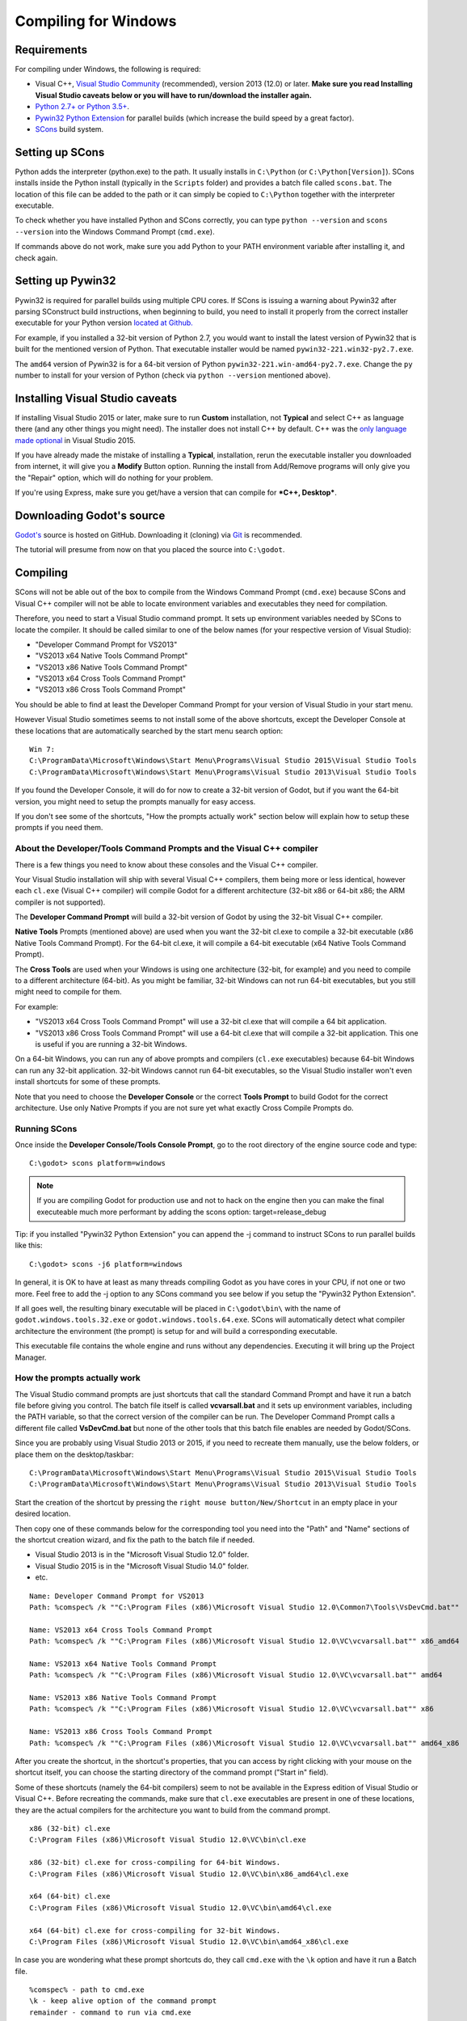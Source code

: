 .. _doc_compiling_for_windows:

Compiling for Windows
=====================

.. highlight:: shell

Requirements
------------

For compiling under Windows, the following is required:

-  Visual C++, `Visual
   Studio Community <https://www.visualstudio.com/vs/community/>`__
   (recommended), version 2013 (12.0) or later.
   **Make sure you read Installing Visual Studio caveats below or you
   will have to run/download the installer again.**
-  `Python 2.7+ or Python 3.5+ <https://www.python.org/downloads/>`__.
-  `Pywin32 Python Extension <https://github.com/mhammond/pywin32>`__
   for parallel builds (which increase the build speed by a great factor).
-  `SCons <https://www.scons.org>`__ build system.

Setting up SCons
----------------

Python adds the interpreter (python.exe) to the path. It usually
installs in ``C:\Python`` (or ``C:\Python[Version]``). SCons installs
inside the Python install (typically in the ``Scripts`` folder) and
provides a batch file called ``scons.bat``.
The location of this file can be added to the path or it can simply be
copied to ``C:\Python`` together with the interpreter executable.

To check whether you have installed Python and SCons correctly, you can
type ``python --version`` and ``scons --version`` into the
Windows Command Prompt (``cmd.exe``).

If commands above do not work, make sure you add Python to your PATH
environment variable after installing it, and check again.

Setting up Pywin32
------------------

Pywin32 is required for parallel builds using multiple CPU cores.
If SCons is issuing a warning about Pywin32 after parsing SConstruct
build instructions, when beginning to build, you need to install it properly
from the correct installer executable for your Python version
`located at Github. <https://github.com/mhammond/pywin32/releases>`__

For example, if you installed a 32-bit version of Python 2.7, you would want
to install the latest version of Pywin32 that is built for the mentioned version
of Python. That executable installer would be named ``pywin32-221.win32-py2.7.exe``.

The ``amd64`` version of Pywin32 is for a 64-bit version of Python
``pywin32-221.win-amd64-py2.7.exe``. Change the ``py`` number to install for
your version of Python (check via ``python --version`` mentioned above).

.. _doc_compiling_for_windows_install_vs:

Installing Visual Studio caveats
--------------------------------

If installing Visual Studio 2015 or later, make sure to run **Custom** installation, not
**Typical** and select C++ as language there (and any other things you might
need). The installer does not install C++ by default. C++ was the
`only language made optional <https://blogs.msdn.microsoft.com/vcblog/2015/07/24/setup-changes-in-visual-studio-2015-affecting-c-developers/>`__
in Visual Studio 2015.

If you have already made the mistake of installing a **Typical**,
installation, rerun the executable installer you downloaded from
internet, it will give you a **Modify** Button option. Running the
install from Add/Remove programs will only give you the "Repair" option,
which will do nothing for your problem.

If you're using Express, make sure you get/have a version that can
compile for ***C++, Desktop***.

Downloading Godot's source
--------------------------

`Godot's <https://github.com/godotengine/godot>`__ source is hosted on
GitHub. Downloading it (cloning) via `Git <https://git-scm.com/>`__ is recommended.

The tutorial will presume from now on that you placed the source into
``C:\godot``.

Compiling
---------

SCons will not be able out of the box to compile from the
Windows Command Prompt (``cmd.exe``) because SCons and Visual C++ compiler
will not be able to locate environment variables and executables they
need for compilation.

Therefore, you need to start a Visual Studio command prompt. It sets up
environment variables needed by SCons to locate the compiler.
It should be called similar to one of the below names (for your
respective version of Visual Studio):

* "Developer Command Prompt for VS2013"
* "VS2013 x64 Native Tools Command Prompt"
* "VS2013 x86 Native Tools Command Prompt"
* "VS2013 x64 Cross Tools Command Prompt"
* "VS2013 x86 Cross Tools Command Prompt"

You should be able to find at least the Developer Command Prompt for
your version of Visual Studio in your start menu.

However Visual Studio sometimes seems to not install some of the above
shortcuts, except the Developer Console at these locations that are
automatically searched by the start menu search option:

::

   Win 7:
   C:\ProgramData\Microsoft\Windows\Start Menu\Programs\Visual Studio 2015\Visual Studio Tools
   C:\ProgramData\Microsoft\Windows\Start Menu\Programs\Visual Studio 2013\Visual Studio Tools

If you found the Developer Console, it will do for now to create a 32-bit
version of Godot, but if you want the 64-bit version, you might need
to setup the prompts manually for easy access.

If you don't see some of the shortcuts, "How the prompts actually work"
section below will explain how to setup these prompts if you need them.

About the Developer/Tools Command Prompts and the Visual C++ compiler
~~~~~~~~~~~~~~~~~~~~~~~~~~~~~~~~~~~~~~~~~~~~~~~~~~~~~~~~~~~~~~~~~~~~~

There is a few things you need to know about these consoles and the
Visual C++ compiler.

Your Visual Studio installation will ship with several Visual C++
compilers, them being more or less identical, however each ``cl.exe``
(Visual C++ compiler) will compile Godot for a different architecture
(32-bit x86 or 64-bit x86; the ARM compiler is not supported).

The **Developer Command Prompt** will build a 32-bit version of Godot by
using the 32-bit Visual C++ compiler.

**Native Tools** Prompts (mentioned above) are used when you want the
32-bit cl.exe to compile a 32-bit executable (x86 Native Tools
Command Prompt). For the 64-bit cl.exe, it will compile a 64-bit
executable (x64 Native Tools Command Prompt).

The **Cross Tools** are used when your Windows is using one architecture
(32-bit, for example) and you need to compile to a different
architecture (64-bit). As you might be familiar, 32-bit Windows can not
run 64-bit executables, but you still might need to compile for them.

For example:

* "VS2013 x64 Cross Tools Command Prompt" will use a 32-bit cl.exe that
  will compile a 64 bit application.

* "VS2013 x86 Cross Tools Command Prompt" will use a 64-bit cl.exe that
  will compile a 32-bit application. This one is useful if you are
  running a 32-bit Windows.

On a 64-bit Windows, you can run any of above prompts and compilers
(``cl.exe`` executables) because 64-bit Windows can run any 32-bit
application. 32-bit Windows cannot run 64-bit executables, so the
Visual Studio installer won't even install shortcuts for some of
these prompts.

Note that you need to choose the **Developer Console** or the correct
**Tools Prompt** to build Godot for the correct architecture. Use only
Native Prompts if you are not sure yet what exactly Cross Compile
Prompts do.

Running SCons
~~~~~~~~~~~~~

Once inside the **Developer Console/Tools Console Prompt**, go to the
root directory of the engine source code and type:

::

    C:\godot> scons platform=windows

.. note:: If you are compiling Godot for production use and not to hack
          on the engine then you can make the final executeable much
          more performant by adding the scons option:
          target=release_debug
          
Tip: if you installed "Pywin32 Python Extension" you can append the -j
command to instruct SCons to run parallel builds like this:

::

    C:\godot> scons -j6 platform=windows

In general, it is OK to have at least as many threads compiling Godot as
you have cores in your CPU, if not one or two more. Feel free to add the
-j option to any SCons command you see below if you setup the
"Pywin32 Python Extension".

If all goes well, the resulting binary executable will be placed in
``C:\godot\bin\`` with the name of ``godot.windows.tools.32.exe`` or
``godot.windows.tools.64.exe``. SCons will automatically detect what
compiler architecture the environment (the prompt) is setup for and will
build a corresponding executable.

This executable file contains the whole engine and runs without any
dependencies. Executing it will bring up the Project Manager.

How the prompts actually work
~~~~~~~~~~~~~~~~~~~~~~~~~~~~~

The Visual Studio command prompts are just shortcuts that call the
standard Command Prompt and have it run a batch file before giving  you
control. The batch file itself is called **vcvarsall.bat** and it sets up
environment variables, including the PATH variable, so that the correct
version of the compiler can be run. The Developer Command Prompt calls a
different file called **VsDevCmd.bat** but none of the other tools that
this batch file enables are needed by Godot/SCons.

Since you are probably using Visual Studio 2013 or 2015, if you need to
recreate them manually, use the below folders, or place them on the
desktop/taskbar:

::

   C:\ProgramData\Microsoft\Windows\Start Menu\Programs\Visual Studio 2015\Visual Studio Tools
   C:\ProgramData\Microsoft\Windows\Start Menu\Programs\Visual Studio 2013\Visual Studio Tools

Start the creation of the shortcut by pressing the ``right mouse
button/New/Shortcut`` in an empty place in your desired location.

Then copy one of these commands below for the corresponding tool you
need into the "Path" and "Name" sections of the shortcut creation
wizard, and fix the path to the batch file if needed.

* Visual Studio 2013 is in the "Microsoft Visual Studio 12.0" folder.
* Visual Studio 2015 is in the "Microsoft Visual Studio 14.0" folder.
* etc.

::

   Name: Developer Command Prompt for VS2013
   Path: %comspec% /k ""C:\Program Files (x86)\Microsoft Visual Studio 12.0\Common7\Tools\VsDevCmd.bat""

   Name: VS2013 x64 Cross Tools Command Prompt
   Path: %comspec% /k ""C:\Program Files (x86)\Microsoft Visual Studio 12.0\VC\vcvarsall.bat"" x86_amd64

   Name: VS2013 x64 Native Tools Command Prompt
   Path: %comspec% /k ""C:\Program Files (x86)\Microsoft Visual Studio 12.0\VC\vcvarsall.bat"" amd64

   Name: VS2013 x86 Native Tools Command Prompt
   Path: %comspec% /k ""C:\Program Files (x86)\Microsoft Visual Studio 12.0\VC\vcvarsall.bat"" x86

   Name: VS2013 x86 Cross Tools Command Prompt
   Path: %comspec% /k ""C:\Program Files (x86)\Microsoft Visual Studio 12.0\VC\vcvarsall.bat"" amd64_x86

After you create the shortcut, in the shortcut's properties, that you
can access by right clicking with your mouse on the shortcut itself, you
can choose the starting directory of the command prompt ("Start in"
field).

Some of these shortcuts (namely the 64-bit compilers) seem to not be
available in the Express edition of Visual Studio or Visual C++. Before
recreating the commands, make sure that ``cl.exe`` executables are present
in one of these locations, they are the actual compilers for the
architecture you want to build from the command prompt.

::

    x86 (32-bit) cl.exe
    C:\Program Files (x86)\Microsoft Visual Studio 12.0\VC\bin\cl.exe

    x86 (32-bit) cl.exe for cross-compiling for 64-bit Windows.
    C:\Program Files (x86)\Microsoft Visual Studio 12.0\VC\bin\x86_amd64\cl.exe

    x64 (64-bit) cl.exe
    C:\Program Files (x86)\Microsoft Visual Studio 12.0\VC\bin\amd64\cl.exe

    x64 (64-bit) cl.exe for cross-compiling for 32-bit Windows.
    C:\Program Files (x86)\Microsoft Visual Studio 12.0\VC\bin\amd64_x86\cl.exe


In case you are wondering what these prompt shortcuts do, they call ``cmd.exe``
with the ``\k`` option and have it run a Batch file.

::

   %comspec% - path to cmd.exe
   \k - keep alive option of the command prompt
   remainder - command to run via cmd.exe

   cmd.exe \k(eep cmd.exe alive after commands behind this option run) ""runme.bat"" with_this_option

How to run an automated build of Godot
~~~~~~~~~~~~~~~~~~~~~~~~~~~~~~~~~~~~~~

If you just need to run the compilation process via a Batch file or
directly in the Windows Command Prompt you need to use the
following command:

::

   "C:\Program Files (x86)\Microsoft Visual Studio 12.0\VC\vcvarsall.bat" x86

with one of the following parameters:

* x86 (32-bit cl.exe to compile for the 32-bit architecture)
* amd64 (64-bit cl.exe to compile for the 64-bit architecture)
* x86_amd64 (32-bit cl.exe to compile for the 64-bit architecture)
* amd64_x86 (64-bit cl.exe to compile for the 32-bit architecture)

and after that one, you can run SCons:

::

   scons platform=windows

or you can run them together:

::

   32-bit Godot
   "C:\Program Files (x86)\Microsoft Visual Studio 12.0\VC\vcvarsall.bat" x86 && scons platform=windows

   64-bit Godot
   "C:\Program Files (x86)\Microsoft Visual Studio 12.0\VC\vcvarsall.bat" amd64 && scons platform=windows

Development in Visual Studio or other IDEs
------------------------------------------

For most projects, using only scripting is enough but when development
in C++ is needed, for creating modules or extending the engine, working
with an IDE is usually desirable.

You can create a Visual Studio solution via SCons by running SCons with
the ``vsproj=yes`` parameter, like this:

::

   scons p=windows vsproj=yes

You will be able to open Godot's source in a Visual Studio solution now,
and able to build Godot via the Visual Studio **Build** button. However,
make sure that you have installed Pywin32 so that parallel (-j) builds
work properly.

If you need to edit the compilation commands, they are located in
"Godot" project settings, NMAKE sheet. SCons is called at the end of
the commands. If you make a mistake, copy the command from one of the
other build configurations (debug, release_debug, release) or
architectures (Win32/x64). They are equivalent.

Cross-compiling for Windows from other operating systems
--------------------------------------------------------

If you are a Linux or macOS user, you need to install `MinGW-w64 <https://mingw-w64.org/doku.php>`_,
which typically comes in 32-bit and 64-bit variants. The package names
may differ based on your distro, here are some known ones:

+---------------+--------------------------------------------------------+
| **Arch**      | ::                                                     |
|               |                                                        |
|               |     pacman -S scons mingw-w64-gcc                      |
+---------------+--------------------------------------------------------+
| **Debian** /  | ::                                                     |
| **Ubuntu**    |                                                        |
|               |     apt-get install scons mingw-w64                    |
+---------------+--------------------------------------------------------+
| **Fedora**    | ::                                                     |
|               |                                                        |
|               |     dnf install scons mingw32-gcc-c++ mingw64-gcc-c++  |
+---------------+--------------------------------------------------------+
| **macOS**     | ::                                                     |
|               |                                                        |
|               |     brew install scons mingw-w64                       |
+---------------+--------------------------------------------------------+
| **Mageia**    | ::                                                     |
|               |                                                        |
|               |     urpmi scons mingw32-gcc-c++ mingw64-gcc-c++        |
+---------------+--------------------------------------------------------+

Before allowing you to attempt the compilation, SCons will check for
the following binaries in your ``$PATH``:

::

    i686-w64-mingw32-gcc
    x86_64-w64-mingw32-gcc

If the binaries are not located in the ``$PATH`` (e.g. ``/usr/bin``),
you can define the following environment variables to give a hint to
the build system:

::

    export MINGW32_PREFIX="/path/to/i686-w64-mingw32-"
    export MINGW64_PREFIX="/path/to/x86_64-w64-mingw32-"

To make sure you are doing things correctly, executing the following in
the shell should result in a working compiler (the version output may
differ based on your system):

::

    user@host:~$ ${MINGW32_PREFIX}gcc --version
    i686-w64-mingw32-gcc (GCC) 6.1.0 20160427 (Mageia MinGW 6.1.0-1.mga6)

Troubleshooting
~~~~~~~~~~~~~~~

Cross-compiling from some versions of Ubuntu may lead to `this bug <https://github.com/godotengine/godot/issues/9258>`_,
due to a default configuration lacking support for POSIX threading.

You can change that configuration following those instructions,
for 32-bit:

::

    sudo update-alternatives --config i686-w64-mingw32-gcc
    <choose i686-w64-mingw32-gcc-posix from the list>
    sudo update-alternatives --config i686-w64-mingw32-g++
    <choose i686-w64-mingw32-g++-posix from the list>

And for 64-bit:

::

    sudo update-alternatives --config x86_64-w64-mingw32-gcc
    <choose x86_64-w64-mingw32-gcc-posix from the list>
    sudo update-alternatives --config x86_64-w64-mingw32-g++
    <choose x86_64-w64-mingw32-g++-posix from the list>

Creating Windows export templates
---------------------------------

Windows export templates are created by compiling Godot as release, with
the following flags:

-  (using Mingw32 command prompt, using the bits parameter)

::

    C:\godot> scons platform=windows tools=no target=release bits=32
    C:\godot> scons platform=windows tools=no target=release_debug bits=32

-  (using Mingw-w64 command prompt, using the bits parameter)

::

    C:\godot> scons platform=windows tools=no target=release bits=64
    C:\godot> scons platform=windows tools=no target=release_debug bits=64

-  (using the Visual Studio command prompts for the correct
   architecture, notice the lack of bits parameter)

::

    C:\godot> scons platform=windows tools=no target=release
    C:\godot> scons platform=windows tools=no target=release_debug

If you plan on replacing the standard templates, copy these to:

::

    C:\USERS\YOURUSER\AppData\Roaming\Godot\Templates

With the following names:

::

    windows_32_debug.exe
    windows_32_release.exe
    windows_64_debug.exe
    windows_64_release.exe

However, if you are writing your custom modules or custom C++ code, you
might instead want to configure your binaries as custom export templates
here:

.. image:: img/wintemplates.png

You don't even need to copy them, you can just reference the resulting
files in the ``bin\`` directory of your Godot source folder, so the next
time you build you automatically have the custom templates referenced.
